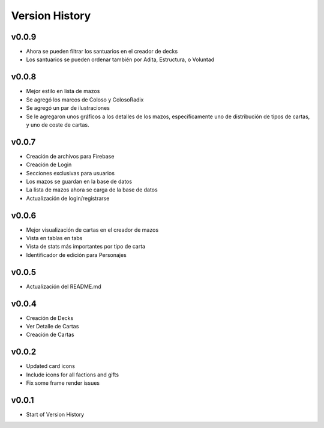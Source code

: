 ===============
Version History
===============

v0.0.9
------
* Ahora se pueden filtrar los santuarios en el creador de decks
* Los santuarios se pueden ordenar también por Adita, Estructura, o Voluntad


v0.0.8
------

* Mejor estilo en lista de mazos
* Se agregó los marcos de Coloso y ColosoRadix
* Se agregó un par de ilustraciones
* Se le agregaron unos gráficos a los detalles de los mazos, específicamente uno de distribución de tipos de cartas, y uno de coste de cartas.

v0.0.7
------

* Creación de archivos para Firebase
* Creación de Login
* Secciones exclusivas para usuarios
* Los mazos se guardan en la base de datos
* La lista de mazos ahora se carga de la base de datos
* Actualización de login/registrarse

v0.0.6
------

* Mejor visualización de cartas en el creador de mazos
* Vista en tablas en tabs
* Vista de stats más importantes por tipo de carta
* Identificador de edición para Personajes


v0.0.5
------

* Actualización del README.md


v0.0.4
------

* Creación de Decks
* Ver Detalle de Cartas
* Creación de Cartas

v0.0.2
------

* Updated card icons
* Include icons for all factions and gifts
* Fix some frame render issues

v0.0.1
------

* Start of Version History